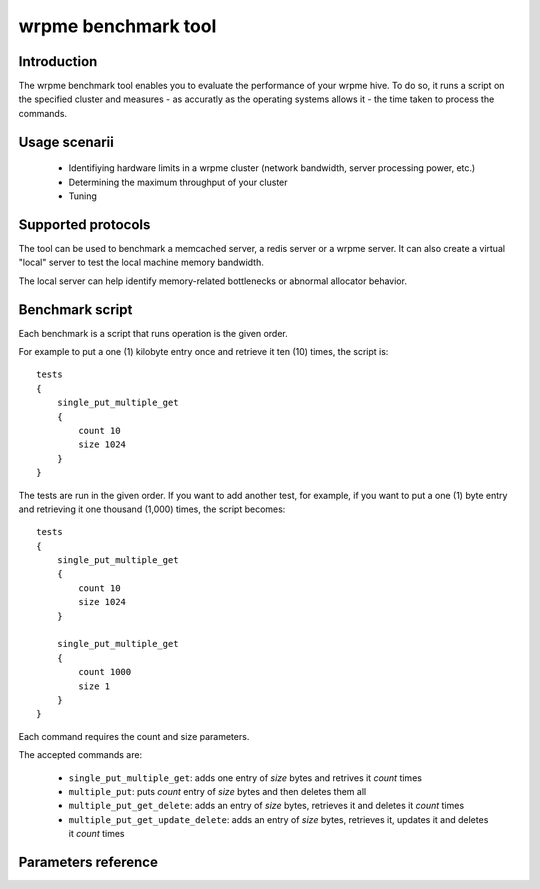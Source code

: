 wrpme benchmark tool
******************************

.. highlight:: js

Introduction
============

The wrpme benchmark tool enables you to evaluate the performance of your wrpme hive. To do so, it runs a script on the specified cluster and measures - as accuratly as the operating systems allows it - the time taken to process the commands.

Usage scenarii
===============

 * Identifiying hardware limits in a wrpme cluster (network bandwidth, server processing power, etc.)
 * Determining the maximum throughput of your cluster
 * Tuning

Supported protocols
======================

The tool can be used to benchmark a memcached server, a redis server or a wrpme server. It can also create a virtual "local" server to test the local machine memory bandwidth.

The local server can help identify memory-related bottlenecks or abnormal allocator behavior.

Benchmark script
====================

Each benchmark is a script that runs operation is the given order.

For example to put a one (1) kilobyte entry once and retrieve it ten (10) times, the script is::

    tests
    {
        single_put_multiple_get
        {
            count 10
            size 1024
        }
    }

The tests are run in the given order. If you want to add another test, for example, if you want to put a one (1) byte entry and retrieving it one thousand (1,000) times, the script becomes::

    tests
    {
        single_put_multiple_get
        {
            count 10
            size 1024
        }

        single_put_multiple_get
        {
            count 1000
            size 1
        }
    }

Each command requires the count and size parameters.

The accepted commands are:

    * ``single_put_multiple_get``: adds one entry of *size* bytes and retrives it *count* times
    * ``multiple_put``: puts *count* entry of *size* bytes and then deletes them all
    * ``multiple_put_get_delete``: adds an entry of *size* bytes, retrieves it and deletes it *count* times
    * ``multiple_put_get_update_delete``: adds an entry of *size* bytes, retrieves it, updates it and deletes it *count* times

Parameters reference
====================

.. program:: wrpme_comparison

.. option:: -h, --help

    Displays basic usage information.

    Example
        To display the online help, type: ::

            wrpme_comparison --help

.. option:: --daemon <address>:<port>

   Specifies the address and port of the daemon daemon to which the comparison tool must connect. The daemon must conform to the protocol specified by the ``protocol`` parameter.

   Argument
        The address and port of a machine where a daemon is running.

   Default value
        127.0.0.0:2836, the IPv4 localhost address and the port 2836

   Example
        If the daemon listen on the localhost and on the port 5009::

            wrpme_httpd --daemon-port=localhost:5009

.. option:: --protocol=<protocol>

    Specifies the protocol to use.

    Argument
        A string representing the name of the protocol to use. Supported values are local, memcached, redis and wrpme.

    Default value
        wrpme

    Example
        Run the test on  a memcached compatible server::

            wrpme_comparison --protocol=memcached

.. option:: -f <path>, --test-file=<path>

    The test script to run.

    Argument
        A string representing the full path to the test script.

    Default value
        test.cfg

    Example
        Runs the tests written in ``stress.cfg``::

            wrpme_comparison -f stress.cfg

.. option:: -o <path>, --output-file=<path>

    Specifies the path for the `CSV <http://en.wikipedia.org/wiki/Comma-separated_values>` output.

    Argument
        A string representing the full path to the results file:

    Default value
        A file name prefixed *report_* and suffixed with the current date and time.

    Example
        Output the results to ``results.csv``::

            wrpmed --output-file=results.csv

